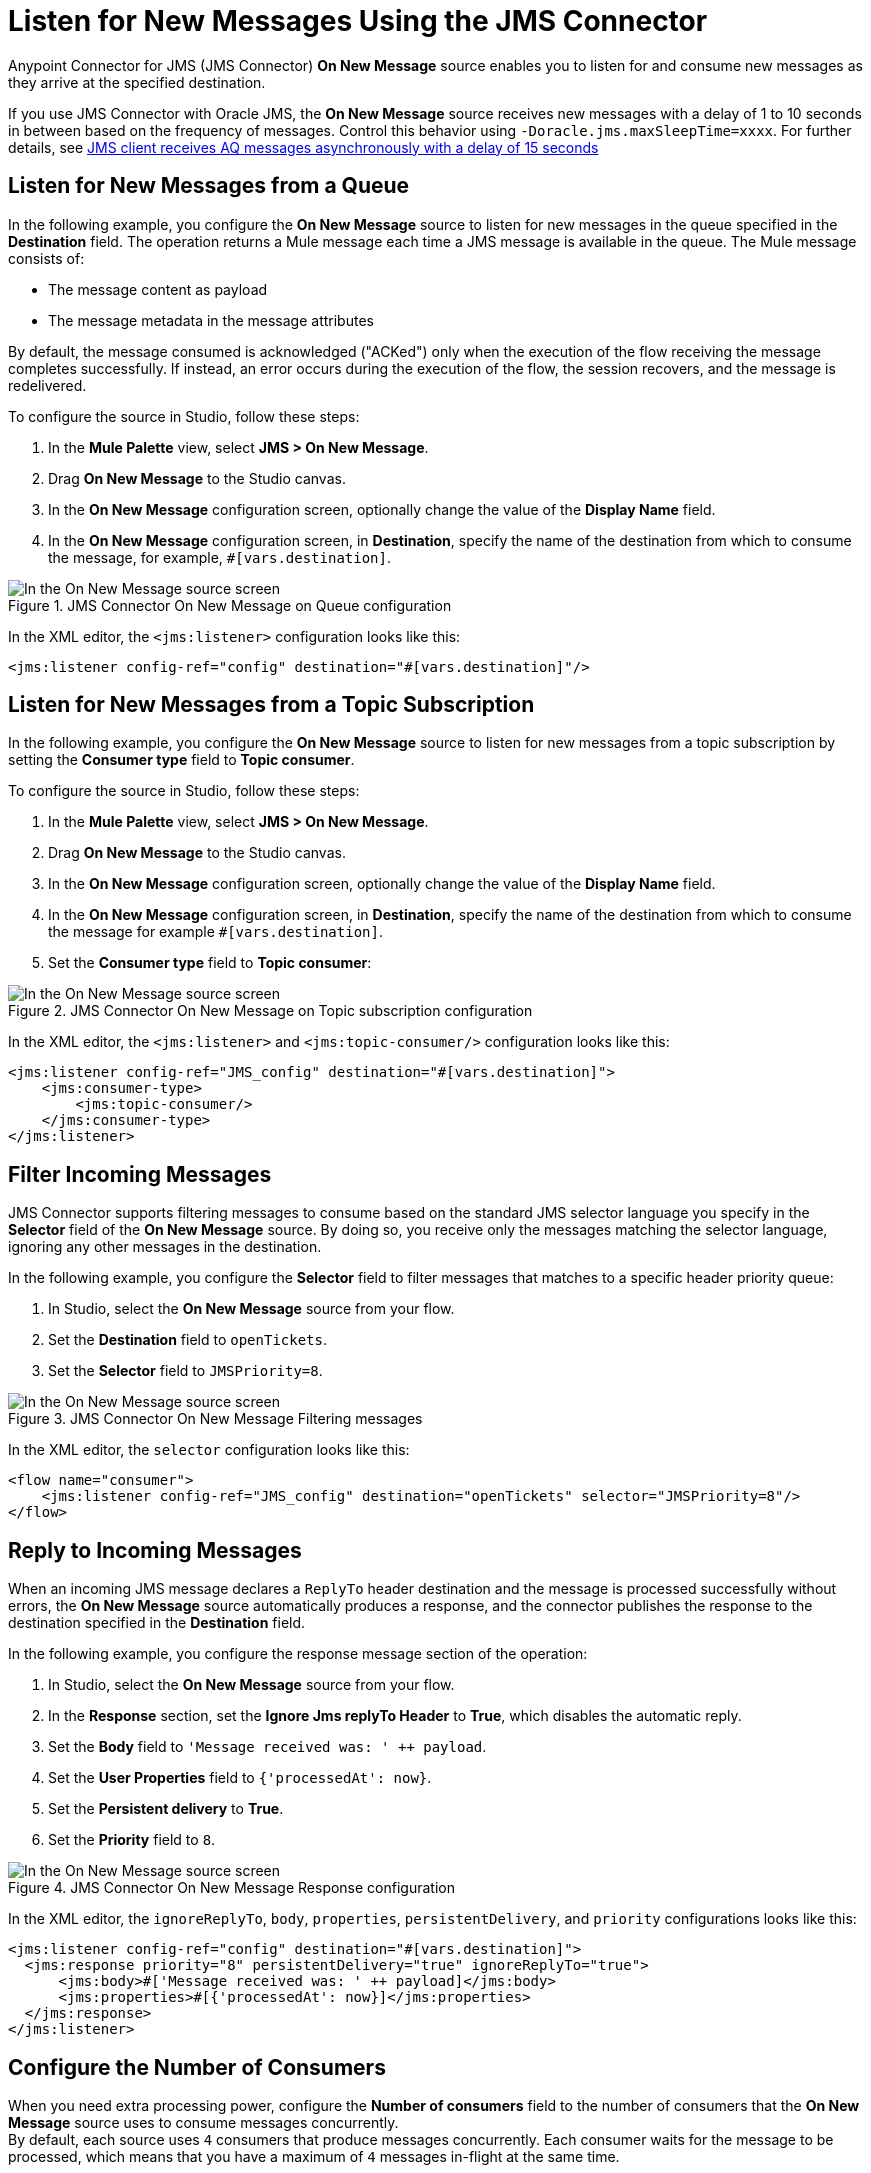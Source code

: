 = Listen for New Messages Using the JMS Connector
:keywords: jms, connector, consume, message, source, listener
:page-aliases: connectors::jms/jms-listener.adoc

Anypoint Connector for JMS (JMS Connector) *On New Message* source enables you to listen for and consume new messages as they arrive at the specified destination.

[Note]
If you use JMS Connector with Oracle JMS, the *On New Message* source receives new messages with a delay of 1 to 10 seconds in between based on the frequency of messages. Control this behavior using `-Doracle.jms.maxSleepTime=xxxx`. For further details, see https://forums.oracle.com/ords/apexds/post/jms-client-receives-aq-messages-asynchronously-with-a-delay-1125[JMS client receives AQ messages asynchronously with a delay of 15 seconds^] 


== Listen for New Messages from a Queue

In the following example, you configure the *On New Message* source to listen for new messages in the queue specified in the *Destination* field. The operation returns a Mule message each time a JMS message is available in the queue. The Mule message consists of:

* The message content as payload
* The message metadata in the message attributes

By default, the message consumed is acknowledged ("ACKed") only when the execution of the flow receiving the message completes successfully. If instead, an error occurs during the execution of the flow, the session recovers, and the message is redelivered.

To configure the source in Studio, follow these steps:

. In the *Mule Palette* view, select *JMS > On New Message*.
. Drag *On New Message* to the Studio canvas.
. In the *On New Message* configuration screen, optionally change the value of the *Display Name* field.
. In the *On New Message* configuration screen, in *Destination*, specify the name of the destination from which to consume the message, for example, `#[vars.destination]`.

.JMS Connector On New Message on Queue configuration
image::jms-onnewmessage-queue.png[In the On New Message source screen, set the Destination field to the name of the destination from where to consume the message]

In the XML editor, the `<jms:listener>` configuration looks like this:

[source,xml,linenums]
----
<jms:listener config-ref="config" destination="#[vars.destination]"/>
----

== Listen for New Messages from a Topic Subscription

In the following example, you configure the *On New Message* source to listen for new messages from a topic subscription by setting the *Consumer type* field to *Topic consumer*.

To configure the source in Studio, follow these steps:

. In the *Mule Palette* view, select *JMS > On New Message*.
. Drag *On New Message* to the Studio canvas.
. In the *On New Message* configuration screen, optionally change the value of the *Display Name* field.
. In the *On New Message* configuration screen, in *Destination*, specify the name of the destination from which to consume the message for example `#[vars.destination]`.
. Set the *Consumer type* field to *Topic consumer*:

.JMS Connector On New Message on Topic subscription configuration
image::jms-onnewmessage-topic.png[In the On New Message source screen, set the Destination field and the Consumer Type field to Topic consumer]

In the XML editor, the `<jms:listener>` and `<jms:topic-consumer/>` configuration looks like this:

[source,xml,linenums]
----
<jms:listener config-ref="JMS_config" destination="#[vars.destination]">
    <jms:consumer-type>
        <jms:topic-consumer/>
    </jms:consumer-type>
</jms:listener>
----


== Filter Incoming Messages

JMS Connector supports filtering messages to consume based on the standard JMS selector language you specify in the *Selector* field of the *On New Message* source. By doing so, you receive only the messages matching the selector language, ignoring any other messages in the destination.

In the following example, you configure the *Selector* field to filter messages that matches to a specific header priority queue:

. In Studio, select the *On New Message* source from your flow.
. Set the *Destination* field to `openTickets`.
. Set the *Selector* field to `JMSPriority=8`. +

.JMS Connector On New Message Filtering messages
image::jms-onnewmessage-selector.png[In the On New Message source screen, set the Selector field to filter incoming messages]

In the XML editor, the `selector` configuration looks like this:

[source,xml,linenums]
----
<flow name="consumer">
    <jms:listener config-ref="JMS_config" destination="openTickets" selector="JMSPriority=8"/>
</flow>
----

== Reply to Incoming Messages

When an incoming JMS message declares a `ReplyTo` header destination and the message is processed successfully without errors, the *On New Message* source automatically produces a response, and the connector publishes the response to the destination specified in the *Destination* field.

In the following example, you configure the response message section of the operation:

. In Studio, select the *On New Message* source from your flow.
. In the *Response* section, set the *Ignore Jms replyTo Header* to *True*, which disables the automatic reply.
. Set the *Body* field to `'Message received was: ' ++ payload`.
. Set the *User Properties* field to `{'processedAt': now}`.
. Set the *Persistent delivery* to *True*.
. Set the *Priority* field to `8`.

.JMS Connector On New Message Response configuration
image::jms-onnewmessage-response.png[In the On New Message source screen, configure the Response section fields]

In the XML editor, the `ignoreReplyTo`, `body`, `properties`, `persistentDelivery`, and `priority` configurations looks like this:

[source,xml,linenums]
----
<jms:listener config-ref="config" destination="#[vars.destination]">
  <jms:response priority="8" persistentDelivery="true" ignoreReplyTo="true">
      <jms:body>#['Message received was: ' ++ payload]</jms:body>
      <jms:properties>#[{'processedAt': now}]</jms:properties>
  </jms:response>
</jms:listener>
----

== Configure the Number of Consumers

When you need extra processing power, configure the *Number of consumers* field to the number of consumers that the *On New Message* source uses to consume messages concurrently. +
By default, each source uses `4` consumers that produce messages concurrently. Each consumer waits for the message to be processed, which means that you have a maximum of `4` messages in-flight at the same time.

In the following example, you increase the number of consumers in the source:

. In Studio, select the *On New Message* source from your flow.
. Increase the *Number of consumers* field from `4` to the number of concurrent consumers that receives the JMS messages, for example, `6`:

.JMS Connector On New Message Number of Consumers
image::jms-onnewmessage-consumers.png[In the On New Message source screen, set the Number of consumers field to a number of concurrent consumers]

In the XML editor, the `numberOfConsumers` configuration looks like this:

[source,xml,linenums]
----
<jms:listener doc:name="On New Message" destination="#[vars.destination]" numberOfConsumers="6"/>
----

== Configure Mime Types and Encoding

JMS Connector determines a message’s mime type (`contentType`) based on the `MM_MESSAGE_CONTENT_TYPE` property. However, when you must manage the message's content, configure the *Inbound Content-Type* field to the particular content type value you need. +

By default, JMS Connector assumes that Mule runtime engine default encoding matches the encoding in the message if no other information is provided. Use the *Inbound Encoding* field to configure a different type of encoding.

In the following example, you configure the inbound content-type and encoding:

. In Studio, select the *On New Message* source from your flow.
. Set the *Inbound Content-Type* field to `application/JSON`.
. Set the *Inbound Encoding* field to `UTF-8`.

.JMS Connector On New Message Content-Type and Encoding
image::jms-onnewmessage-types-encoding.png[In the On New Message source screen, set the Number of consumers field to a number of concurrent consumers]

In the XML editor, the `inboundContentType` and `inboundEncoding` configuration looks like this:

[source,xml,linenums]
----
<jms:listener doc:name="On New Message" destination="#[vars.destination]" numberOfConsumers="6" inboundContentType="application/JSON" inboundEncoding="UTF-8"/>
----

== See Also

* xref:jms-consume.adoc[Consume Messages]
* xref:jms-topic-subscription.adoc[Configure Topic Subscriptions]
* xref:jms-ack.adoc[Manage Message Acknowledgement]
